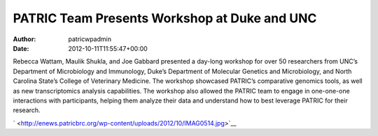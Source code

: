 =============================================
PATRIC Team Presents Workshop at Duke and UNC
=============================================

:Author: patricwpadmin
:Date:   2012-10-11T11:55:47+00:00

Rebecca Wattam, Maulik Shukla, and Joe Gabbard presented a day-long
workshop for over 50 researchers from UNC’s Department of Microbiology
and Immunology, Duke’s Department of Molecular Genetics and
Microbiology, and North Carolina State’s College of Veterinary Medicine.
The workshop showcased PATRIC’s comparative genomics tools, as well as
new transcriptomics analysis capabilities. The workshop also allowed the
PATRIC team to engage in one-one-one interactions with participants,
helping them analyze their data and understand how to best leverage
PATRIC for their research.

` <http://enews.patricbrc.org/wp-content/uploads/2012/10/IMAG0514.jpg>`__
